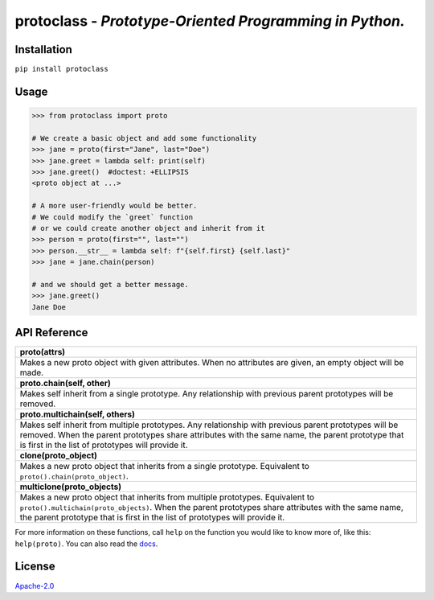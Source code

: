 protoclass - *Prototype-Oriented Programming in Python.*
========================================================

|made-with-python| |PyPI-package-version| |PyPI-license| |PyPI-python-versions| |travis-ci| |readthedocs|
 

Installation
------------

``pip install protoclass``

Usage
-----

.. code:: python


   >>> from protoclass import proto

   # We create a basic object and add some functionality
   >>> jane = proto(first="Jane", last="Doe")
   >>> jane.greet = lambda self: print(self)
   >>> jane.greet()  #doctest: +ELLIPSIS
   <proto object at ...>

   # A more user-friendly would be better.
   # We could modify the `greet` function
   # or we could create another object and inherit from it
   >>> person = proto(first="", last="")
   >>> person.__str__ = lambda self: f"{self.first} {self.last}"
   >>> jane = jane.chain(person)

   # and we should get a better message.
   >>> jane.greet()
   Jane Doe

API Reference
-------------

+-----------------------------------------------------------------------+
| **proto(attrs)**                                                      |
+-----------------------------------------------------------------------+
| Makes a new proto object with given attributes. When no attributes    |
| are given, an empty object will be made.                              |
+-----------------------------------------------------------------------+
| **proto.chain(self, other)**                                          |
+-----------------------------------------------------------------------+
| Makes self inherit from a single prototype. Any relationship with     |
| previous parent prototypes will be removed.                           |
+-----------------------------------------------------------------------+
| **proto.multichain(self, others)**                                    |
+-----------------------------------------------------------------------+
| Makes self inherit from multiple prototypes. Any relationship with    |
| previous parent prototypes will be removed. When the parent           |
| prototypes share attributes with the same name, the parent prototype  |
| that is first in the list of prototypes will provide it.              |
+-----------------------------------------------------------------------+
| **clone(proto_object)**                                               |
+-----------------------------------------------------------------------+
| Makes a new proto object that inherits from a single prototype.       |
| Equivalent to ``proto().chain(proto_object)``.                        |
+-----------------------------------------------------------------------+
| **multiclone(proto_objects)**                                         |
+-----------------------------------------------------------------------+
| Makes a new proto object that inherits from multiple prototypes.      |
| Equivalent to ``proto().multichain(proto_objects)``. When the parent  |
| prototypes share attributes with the same name, the parent prototype  |
| that is first in the list of prototypes will provide it.              |
+-----------------------------------------------------------------------+

For more information on these functions, call ``help`` on the function
you would like to know more of, like this: ``help(proto)``.
You can also read the docs_.

License
-------

`Apache-2.0`_

.. _Apache-2.0: ./LICENSE

.. |made-with-python| image:: https://img.shields.io/badge/Made%20with-Python-1f425f.svg
   :target: https://www.python.org/
.. |PyPI-downloads-month| image:: https://img.shields.io/pypi/dm/protoclass.svg
   :target: https://pypi.python.org/pypi/protoclass/
.. |PyPI-package-version| image:: https://img.shields.io/pypi/v/protoclass.svg
   :target: https://pypi.python.org/pypi/protoclass/
.. |PyPI-license| image:: https://img.shields.io/pypi/l/protoclass.svg
   :target: https://pypi.python.org/pypi/protoclass/
.. |PyPI-python-versions| image:: https://img.shields.io/pypi/pyversions/protoclass.svg
   :target: https://pypi.python.org/pypi/protoclass/
.. |travis-ci| image:: https://travis-ci.com/jellowfish/protoclass.svg?branch=master
   :target: https://travis-ci.com/jellowfish/protoclass
.. |readthedocs| image:: https://readthedocs.org/projects/protoclass-jf/badge/?version=latest
   :target: http://protoclass-jf.readthedocs.io/?badge=latest
.. _docs: https://protoclass-jf.readthedocs.io/en/latest/
